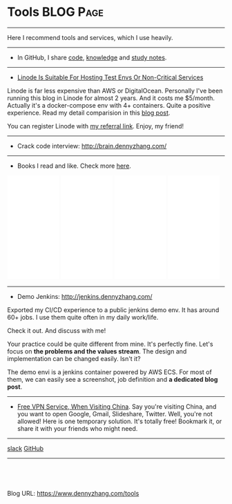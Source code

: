 * Tools                                                           :BLOG:Page:
:PROPERTIES:
:type:     Ads
:END:
---------------------------------------------------------------------
Here I recommend tools and services, which I use heavily.
---------------------------------------------------------------------
- In GitHub, I share [[url-external:https://goo.gl/EUW3c5][code]], [[url-external:https://goo.gl/grwFtv][knowledge]] and [[url-external:https://goo.gl/HWe87S][study notes]].
---------------------------------------------------------------------
- [[color:#c7254e][Linode Is Suitable For Hosting Test Envs Or Non-Critical Services]]

Linode is far less expensive than AWS or DigitalOcean. Personally I've been running this blog in Linode for almost 2 years. And it costs me $5/month. Actually it's a docker-compose env with 4+ containers. Quite a positive experience. Read my detail comparision in this [[https://www.dennyzhang.com/vps_linode][blog post]].

You can register Linode with [[https://www.linode.com/?r=e4825280de70fda18185c3cce1b92ca868bc5759][my referral link]]. Enjoy, my friend!

#+BEGIN_HTML
<a href="https://www.dennyzhang.com/vps_linode"><img src="https://www.dennyzhang.com/wp-content/uploads/denny/linode_price_201709.jpg" alt="Linode Pricing for Sep 2017" /></a>
#+END_HTML
---------------------------------------------------------------------
- Crack code interview: [[url-external:http://brain.dennyzhang.com/contact][http://brain.dennyzhang.com/]]
---------------------------------------------------------------------
- Books I read and like. Check more [[https://www.dennyzhang.com/devops_books][here]].
#+BEGIN_HTML
<div>
<iframe style="width: 120px; height: 240px;" src="//ws-na.amazon-adsystem.com/widgets/q?ServiceVersion=20070822&amp;OneJS=1&amp;Operation=GetAdHtml&amp;MarketPlace=US&amp;source=ac&amp;ref=qf_sp_asin_til&amp;ad_type=product_link&amp;tracking_id=dennyzhang-20&amp;marketplace=amazon&amp;region=US&amp;placement=0988262509&amp;asins=0988262509&amp;linkId=71878608a6bfd8fe98ca2cc56a10031a&amp;show_border=false&amp;link_opens_in_new_window=false&amp;price_color=333333&amp;title_color=0066c0&amp;bg_color=ffffff" width="300" height="150" frameborder="0" marginwidth="0" marginheight="0" scrolling="no">
</iframe>
#+END_HTML

#+BEGIN_HTML
<iframe style="width: 120px; height: 240px;" src="//ws-na.amazon-adsystem.com/widgets/q?ServiceVersion=20070822&amp;OneJS=1&amp;Operation=GetAdHtml&amp;MarketPlace=US&amp;source=ac&amp;ref=tf_til&amp;ad_type=product_link&amp;tracking_id=dennyzhang-20&amp;marketplace=amazon&amp;region=US&amp;placement=1942788002&amp;asins=1942788002&amp;linkId=0334e7e74eb6e585093729ad44f59e04&amp;show_border=false&amp;link_opens_in_new_window=false&amp;price_color=333333&amp;title_color=0066c0&amp;bg_color=ffffff" width="300" height="150" frameborder="0" marginwidth="0" marginheight="0" scrolling="no">
</iframe>
#+END_HTML

#+BEGIN_HTML
<iframe style="width: 120px; height: 240px;" src="//ws-na.amazon-adsystem.com/widgets/q?ServiceVersion=20070822&amp;OneJS=1&amp;Operation=GetAdHtml&amp;MarketPlace=US&amp;source=ac&amp;ref=qf_sp_asin_til&amp;ad_type=product_link&amp;tracking_id=dennyzhang-20&amp;marketplace=amazon&amp;region=US&amp;placement=149192912X&amp;asins=149192912X&amp;linkId=2597588f2e45ec8d7582fd8e46108cc0&amp;show_border=false&amp;link_opens_in_new_window=false&amp;price_color=333333&amp;title_color=0066c0&amp;bg_color=ffffff" width="300" height="150" frameborder="0" marginwidth="0" marginheight="0" scrolling="no">
</iframe>
#+END_HTML

#+BEGIN_HTML
<iframe style="width:120px;height:240px;" marginwidth="0" marginheight="0" scrolling="no" frameborder="0" src="//ws-na.amazon-adsystem.com/widgets/q?ServiceVersion=20070822&OneJS=1&Operation=GetAdHtml&MarketPlace=US&source=ac&ref=qf_sp_asin_til&ad_type=product_link&tracking_id=dennyzhang-20&marketplace=amazon&region=US&placement=1449373321&asins=1449373321&linkId=28472d46e3000d74b62b674f4b82a28d&show_border=false&link_opens_in_new_window=false&price_color=333333&title_color=0066c0&bg_color=ffffff">
</iframe>
#+END_HTML
---------------------------------------------------------------------
- Demo Jenkins: [[url-external:http://jenkins.dennyzhang.com/][http://jenkins.dennyzhang.com/]]

Exported my CI/CD experience to a public jenkins demo env. It has around 60+ jobs. I use them quite often in my daily work/life.

Check it out. And discuss with me!
[[image-github:https://github.com/dennyzhang/devops_jenkins/tree/tag_v6][https://www.dennyzhang.com/wp-content/uploads/denny/denny_jenkins_demo.jpg]]

Your practice could be quite different from mine. It's perfectly fine. Let's focus on *the problems and the values stream*. The design and implementation can be changed easily. Isn't it?

The demo envi is a jenkins container powered by AWS ECS. For most of them, we can easily see a screenshot, job definition and *a dedicated blog post*.
---------------------------------------------------------------------
- [[https://www.dennyzhang.com/free_vpn][Free VPN Service, When Visiting China]]. Say you're visiting China, and you want to open Google, Gmail, Slideshare, Twitter. Well, you're not allowed! Here is one temporary solution. It's totally free! Bookmark it, or share it with your friends who might need.
#+BEGIN_HTML
<a href="https://www.dennyzhang.com/free_vpn"><img src="https://www.dennyzhang.com/wp-content/uploads/denny/vpn_bypass.jpg" alt="Free And Temporary VPN For China" /></a>
#+END_HTML
---------------------------------------------------------------------
[[slack:slack][slack]] [[github:DennyZhang][GitHub]] [[image-linkedin:LinkedIn][https://www.dennyzhang.com/wp-content/uploads/sns/linkedin.png]]
---------------------------------------------------------------------

#+BEGIN_HTML
<a href="https://github.com/dennyzhang/www.dennyzhang.com/tree/master/posts/tools"><img align="right" width="200" height="183" src="https://www.dennyzhang.com/wp-content/uploads/denny/watermark/github.png" /></a>

<div id="the whole thing" style="overflow: hidden;">
<div style="float: left; padding: 5px"> <a href="https://www.linkedin.com/in/dennyzhang001"><img src="https://www.dennyzhang.com/wp-content/uploads/sns/linkedin.png" alt="linkedin" /></a></div>
<div style="float: left; padding: 5px"><a href="https://github.com/dennyzhang"><img src="https://www.dennyzhang.com/wp-content/uploads/sns/github.png" alt="github" /></a></div>
<div style="float: left; padding: 5px"><a href="https://www.dennyzhang.com/slack" target="_blank" rel="nofollow"><img src="https://www.dennyzhang.com/wp-content/uploads/sns/slack.png" alt="slack"/></a></div>
</div>

<br/><br/>
<a href="http://makeapullrequest.com" target="_blank" rel="nofollow"><img src="https://img.shields.io/badge/PRs-welcome-brightgreen.svg" alt="PRs Welcome"/></a>
#+END_HTML

Blog URL: https://www.dennyzhang.com/tools

* org-mode configuration                                           :noexport:
#+STARTUP: overview customtime noalign logdone showall
#+DESCRIPTION: 
#+KEYWORDS: 
#+AUTHOR: Denny Zhang
#+EMAIL:  denny@dennyzhang.com
#+TAGS: noexport(n)
#+PRIORITIES: A D C
#+OPTIONS:   H:3 num:t toc:nil \n:nil @:t ::t |:t ^:t -:t f:t *:t <:t
#+OPTIONS:   TeX:t LaTeX:nil skip:nil d:nil todo:t pri:nil tags:not-in-toc
#+EXPORT_EXCLUDE_TAGS: exclude noexport
#+SEQ_TODO: TODO HALF ASSIGN | DONE BYPASS DELEGATE CANCELED DEFERRED
#+LINK_UP:   
#+LINK_HOME: 
